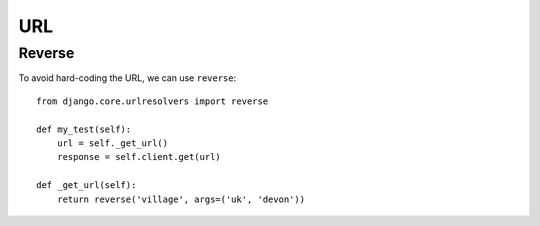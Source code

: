 URL
***

Reverse
=======

To avoid hard-coding the URL, we can use ``reverse``::

  from django.core.urlresolvers import reverse

  def my_test(self):
      url = self._get_url()
      response = self.client.get(url)

  def _get_url(self):
      return reverse('village', args=('uk', 'devon'))
